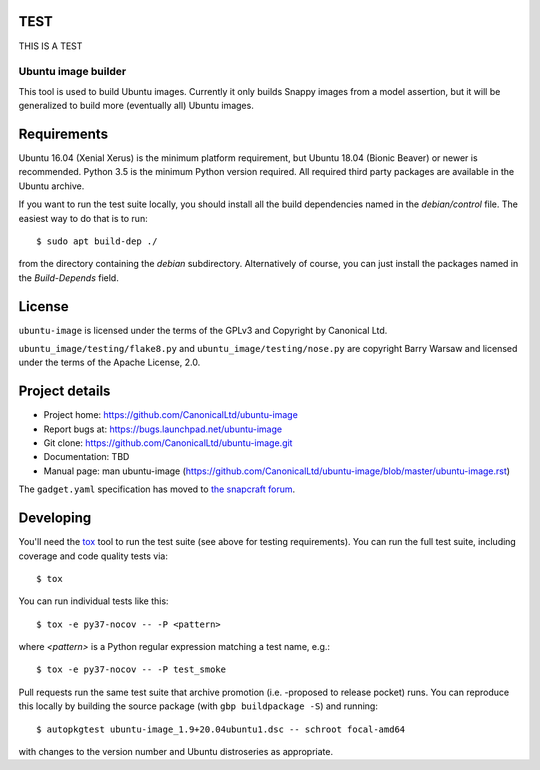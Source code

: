TEST
====

THIS IS A TEST

======================
 Ubuntu image builder
======================

This tool is used to build Ubuntu images.  Currently it only builds Snappy
images from a model assertion, but it will be generalized to build more
(eventually all) Ubuntu images.


Requirements
============

Ubuntu 16.04 (Xenial Xerus) is the minimum platform requirement, but Ubuntu
18.04 (Bionic Beaver) or newer is recommended.  Python 3.5 is the minimum Python
version required.  All required third party packages are available in the
Ubuntu archive.

If you want to run the test suite locally, you should install all the build
dependencies named in the `debian/control` file.  The easiest way to do that
is to run::

    $ sudo apt build-dep ./

from the directory containing the `debian` subdirectory.  Alternatively of
course, you can just install the packages named in the `Build-Depends` field.


License
=======

``ubuntu-image`` is licensed under the terms of the GPLv3 and Copyright by
Canonical Ltd.

``ubuntu_image/testing/flake8.py`` and ``ubuntu_image/testing/nose.py`` are
copyright Barry Warsaw and licensed under the terms of the Apache License,
2.0.


Project details
===============

* Project home: https://github.com/CanonicalLtd/ubuntu-image
* Report bugs at: https://bugs.launchpad.net/ubuntu-image
* Git clone: https://github.com/CanonicalLtd/ubuntu-image.git
* Documentation: TBD
* Manual page: man ubuntu-image
  (https://github.com/CanonicalLtd/ubuntu-image/blob/master/ubuntu-image.rst)

The ``gadget.yaml`` specification has moved to `the snapcraft forum`_.

.. _`the snapcraft forum`: https://forum.snapcraft.io/t/the-gadget-snap


Developing
==========

You'll need the `tox <https://pypi.python.org/pypi/tox>`__ tool to run the
test suite (see above for testing requirements).  You can run the full test
suite, including coverage and code quality tests via::

    $ tox

You can run individual tests like this::

    $ tox -e py37-nocov -- -P <pattern>

where *<pattern>* is a Python regular expression matching a test name, e.g.::

    $ tox -e py37-nocov -- -P test_smoke

Pull requests run the same test suite that archive promotion (i.e. -proposed
to release pocket) runs.  You can reproduce this locally by building the
source package (with ``gbp buildpackage -S``) and running::

    $ autopkgtest ubuntu-image_1.9+20.04ubuntu1.dsc -- schroot focal-amd64

with changes to the version number and Ubuntu distroseries as appropriate.
